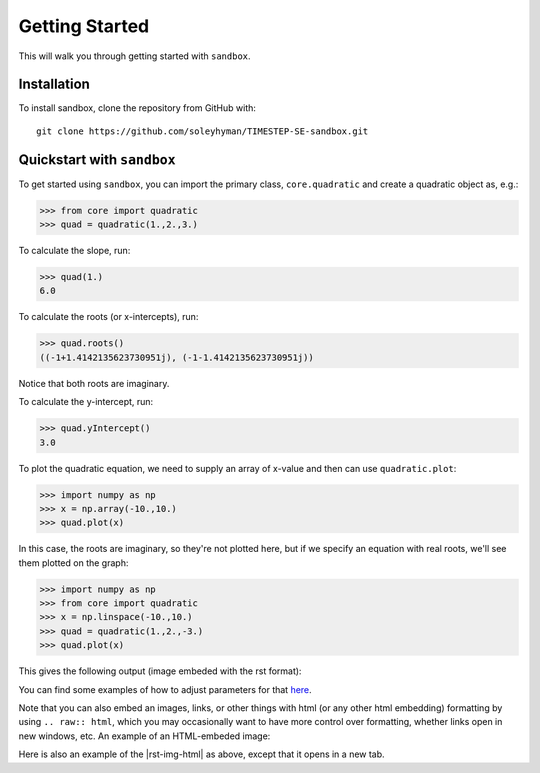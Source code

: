 .. _start:

Getting Started
===============
This will walk you through getting started with ``sandbox``.

.. _install:

Installation
------------
To install sandbox, clone the repository from GitHub with::

    git clone https://github.com/soleyhyman/TIMESTEP-SE-sandbox.git


.. _quickstart:

Quickstart with ``sandbox``
---------------------------
To get started using ``sandbox``, you can import the primary class, ``core.quadratic`` and create a quadratic object as, e.g.:
    
>>> from core import quadratic
>>> quad = quadratic(1.,2.,3.)    

To calculate the slope, run:

>>> quad(1.)
6.0

To calculate the roots (or x-intercepts), run:

>>> quad.roots()
((-1+1.4142135623730951j), (-1-1.4142135623730951j))

Notice that both roots are imaginary. 

To calculate the y-intercept, run:

>>> quad.yIntercept()
3.0

To plot the quadratic equation, we need to supply an array of x-value and then can use ``quadratic.plot``:

>>> import numpy as np
>>> x = np.array(-10.,10.)
>>> quad.plot(x)

In this case, the roots are imaginary, so they're not plotted here, but if we specify an equation with real roots, we'll see them plotted on the graph:

>>> import numpy as np
>>> from core import quadratic
>>> x = np.linspace(-10.,10.)
>>> quad = quadratic(1.,2.,-3.)
>>> quad.plot(x)

This gives the following output (image embeded with the rst format):

.. image:: _static/example-quadratic-plot.png

You can find some examples of how to adjust parameters for that `here <https://pandemic-overview.readthedocs.io/en/latest/myGuides/reStructuredText-Images-and-Figures-Examples.html>`__.

Note that you can also embed an images, links, or other things with html (or any other html embedding) formatting by using ``.. raw:: html``, which you may occasionally want to have more control over formatting, whether links open in new windows, etc. An example of an HTML-embeded image:

.. raw:: html

   <img src="_static/example-quadratic-plot.png" width="100%"
    style="margin-bottom: 32px;"/>

Here is also an example of the |rst-img-html| as above, except that it opens in a new tab.

.. |rst-img-html| raw:: html

   <a href="https://pandemic-overview.readthedocs.io/en/latest/myGuides/reStructuredText-Images-and-Figures-Examples.html" target="_blank">same link</a>